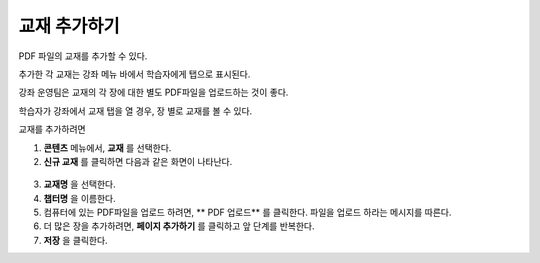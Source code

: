 .. _Adding Textbooks:

###########################
교재 추가하기
###########################

PDF 파일의 교재를 추가할 수 있다. 

.. 참고:: 화면 판독기로 접근이 불가능하기 때문에 교재로써 이미지 파일 (예를 들어, .PNG 파일)을 사용하지 않도록 한다. 
 :ref:`Best Practices for Accessible PDFs` 에 자세한 내용이 나와있다.

추가한 각 교재는 강좌 메뉴 바에서 학습자에게 탭으로 표시된다.

강좌 운영팀은 교재의 각 장에 대한 별도 PDF파일을 업로드하는 것이 좋다. 

학습자가 강좌에서 교재 탭을 열 경우, 장 별로 교재를 볼 수 있다. 

.. image:: ../../../shared/building_and_running_chapters/Images/textbook_chapters.png
 :alt: Image of a textbook in a course.

교재를 추가하려면

#. **콘텐츠** 메뉴에서, **교재** 를 선택한다.
#. **신규 교재** 를 클릭하면 다음과 같은 화면이 나타난다.

  .. image:: ../../../shared/building_and_running_chapters/Images/textbook_new.png
   :alt: Image of the New Textbook page.

3. **교재명** 을 선택한다.
#. **챕터명** 을 이름한다.
#. 컴퓨터에 있는 PDF파일을 업로드 하려면, ** PDF 업로드** 를 클릭한다. 파일을 업로드 하라는 메시지를 따른다.
#. 더 많은 장을 추가하려면,  **페이지 추가하기** 를 클릭하고 앞 단계를 반복한다.
#. **저장** 을 클릭한다.
